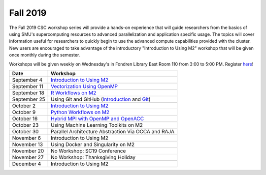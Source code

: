 Fall 2019
===========

The Fall 2019 CSC workshop series will provide a hands-on experience that will
guide researchers from the basics of using SMU's supercomputing resources to
advanced parallelization and application specific usage. The topics will cover
information useful for researchers to quickly begin to use the advanced compute
capabilities provided with the cluster. New users are encouraged to take
advantage of the introductory "Introduction to Using M2" workshop that
will be given once monthly during the semester.

Workshops will be given weekly on Wednesday's in Fondren Library East Room 110
from 3:00 to 5:00 PM. Register `here
<https://smu.az1.qualtrics.com/jfe/form/SV_1H49E58QQdbnP2R>`__!

.. rst-class:: table

============ ===================================================================================================================
Date         Workshop
============ ===================================================================================================================
September 4  `Introduction to Using M2 <https://smu.box.com/s/sp3wygsrifqssazyrt5g7ume1bbnz3n8>`__
September 11 `Vectorization Using OpenMP <https://smu.box.com/s/w2e0plqk0n3pm8i9ydkyx00ue06unmtk>`__
September 18 `R Workflows on M2 <https://smu.box.com/s/0t7i83av60b6zt6b9s4bgq51c425lkrc>`__
September 25 Using Git and GitHub (`Introduction <http://faculty.smu.edu/csc/workshops/2019/summer/hpc/session_8.html>`__ and `Git <https://git-scm.com/book/en/v1/Getting-Started-Git-Basics>`__)
October 2    `Introduction to Using M2 <https://smu.box.com/s/sp3wygsrifqssazyrt5g7ume1bbnz3n8>`__
October 9    `Python Workflows on M2 <https://smu.box.com/s/6h2rtq3alfc07hz5tzjvzniow5qljmtr>`__
October 16   `Hybrid MPI with OpenMP and OpenACC <https://smu.box.com/s/qgn914s7o8ydepz4s2z693k8r9gc99rj>`__
October 23   Using Machine Learning Toolkits on M2
October 30   Parallel Architecture Abstraction Via OCCA and RAJA
November 6   Introduction to Using M2
November 13  Using Docker and Singularity on M2
November 20  No Workshop: SC19 Conference
November 27  No Workshop: Thanksgiving Holiday
December 4   Introduction to Using M2
============ ===================================================================================================================

